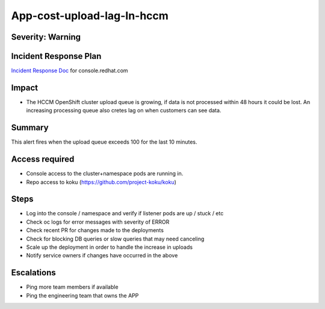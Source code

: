 App-cost-upload-lag-In-hccm
=============================

Severity: Warning
-----------------

Incident Response Plan
----------------------

`Incident Response Doc`_ for console.redhat.com

Impact
------

-  The HCCM OpenShift cluster upload queue is growing, if data is not processed within 48 hours it could be lost. An increasing processing queue also cretes lag on when customers can see data.

Summary
-------

This alert fires when the upload queue exceeds 100 for the last 10 minutes.

Access required
---------------

-  Console access to the cluster+namespace pods are running in.
-  Repo access to koku (https://github.com/project-koku/koku)

Steps
-----

-  Log into the console / namespace and verify if listener pods are up / stuck / etc
-  Check oc logs for error messages with severity of ERROR
-  Check recent PR for changes made to the deployments
-  Check for blocking DB queries or slow queries that may need canceling
-  Scale up the deployment in order to handle the increase in uploads
-  Notify service owners if changes have occurred in the above

Escalations
-----------

-  Ping more team members if available
-  Ping the engineering team that owns the APP

.. _Incident Response Doc: https://docs.google.com/document/d/1ztiNN7PiAsbr0GUSKjiLiS1_TGVpw7nd_OFWMskWD8w/edit?usp=sharing
